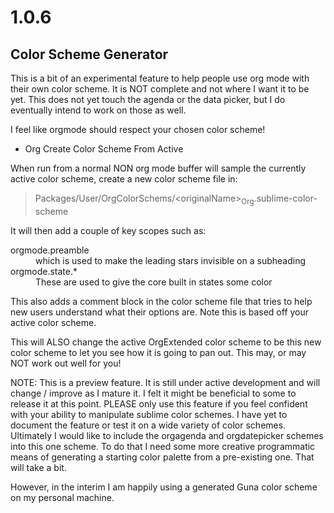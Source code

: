 * 1.0.6
** Color Scheme Generator
	This is a bit of an experimental feature to help people
	use org mode with their own color scheme. It is NOT complete
	and not where I want it to be yet. This does not yet touch the agenda
	or the data picker, but I do eventually intend to work on those as well.

	I feel like orgmode should respect your chosen color scheme!

	- Org Create Color Scheme From Active

	When run from a normal NON org mode buffer will sample the currently
	active color scheme, create a new color scheme file in:

	#+BEGIN_QUOTE
	  Packages/User/OrgColorSchems/<originalName>_Org.sublime-color-scheme
	#+END_QUOTE

	It will then add a couple of key scopes such as:

	- orgmode.preamble :: which is used to make the leading stars invisible on a subheading
	- orgmode.state.*  :: These are used to give the core built in states some color

	This also adds a comment block in the color scheme file that tries to help new users understand
	what their options are. Note this is based off your active color scheme.

	This will ALSO change the active OrgExtended color scheme to be this new color scheme to let you
	see how it is going to pan out. This may, or may NOT work out well for you!

	NOTE: This is a preview feature. It is still under active development and will change / improve
	      as I mature it. I felt it might be beneficial to some to release it at this point.
	      PLEASE only use this feature if you feel confident with your ability to manipulate sublime
	      color schemes. I have yet to document the feature or test it on a wide variety of color
	      schemes. Ultimately I would like to include the orgagenda and orgdatepicker schemes into
	      this one scheme. To do that I need some more creative programmatic means of generating a
	      starting color palette from a pre-existing one. That will take a bit.

	      However, in the interim I am happily using a generated Guna color scheme on my personal machine.

